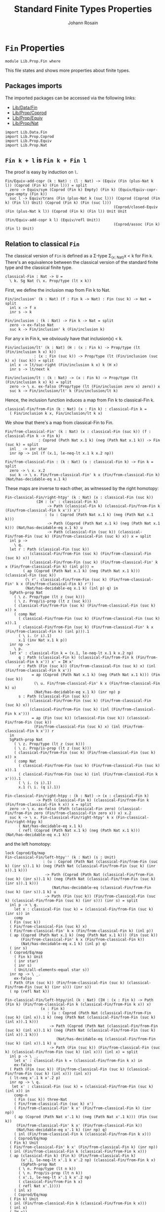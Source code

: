 #+TITLE: Standard Finite Types Properties
#+NAME: Fin
#+AUTHOR: Johann Rosain

* =Fin= Properties

  #+begin_src ctt
  module Lib.Prop.Fin where
  #+end_src

This file states and shows more properties about finite types.

** Packages imports

The imported packages can be accessed via the following links:
   - [[../Data/Fin.org][Lib/Data/Fin]]
   - [[file:Coprod.org][Lib/Prop/Coprod]]
   - [[file:Equiv.org][Lib/Prop/Equiv]]
   - [[file:Nat.org][Lib/Prop/Nat]]
   #+begin_src ctt
  import Lib.Data.Fin
  import Lib.Prop.Coprod
  import Lib.Prop.Equiv
  import Lib.Prop.Nat
   #+end_src

** =Fin k + l= is =Fin k + Fin l=

The proof is easy by induction on =l=.
   #+begin_src ctt
  Fin/Equiv-add-copr (k : Nat) : (l : Nat) -> (Equiv (Fin (plus-Nat k l)) (Coprod (Fin k) (Fin l))) = split
    zero -> Equiv/sym (Coprod (Fin k) Empty) (Fin k) (Equiv/Equiv-copr-type-empty (Fin k))
    suc l -> Equiv/trans (Fin (plus-Nat k (suc l))) (Coprod (Coprod (Fin k) (Fin l)) Unit) (Coprod (Fin k) (Fin (suc l)))
                                                   (Coprod/closed-Equiv (Fin (plus-Nat k l)) (Coprod (Fin k) (Fin l)) Unit Unit
                                                                        (Fin/Equiv-add-copr k l) (Equiv/refl Unit))
                                                   (Coprod/assoc (Fin k) (Fin l) Unit)
   #+end_src

** Relation to classical =Fin=
The classical version of =Fin= is defined as a \Sigma-type \Sigma_{(x: Nat)}x < k for Fin k. There's an equivalence between the classical version of the standard finite type and the classical finite type.
#+begin_src ctt
  classical-Fin : Nat -> U =
    \ k. Sg Nat (\ x. Prop/type (lt x k))
#+end_src
First, we define the inclusion map from Fin k to Nat.
#+begin_src ctt
  Fin/inclusion' (k : Nat) (f : Fin k -> Nat) : Fin (suc k) -> Nat = split
    inl x -> f x
    inr s -> k

  Fin/inclusion : (k : Nat) -> Fin k -> Nat = split
    zero -> ex-falso Nat
    suc k -> Fin/inclusion' k (Fin/inclusion k)
#+end_src
For any x in Fin k, we obviously have that inclusion(x) < k.
#+begin_src ctt
  Fin/inclusion/lt' (k : Nat) (H : (x : Fin k) -> Prop/type (lt (Fin/inclusion k x) k))
		       : (x : Fin (suc k)) -> Prop/type (lt (Fin/inclusion (suc k) x) (suc k)) = split
    inl x -> lt/suc-right (Fin/inclusion k x) k (H x)
    inr s -> lt/next k

  Fin/inclusion/lt : (k : Nat) -> (x : Fin k) -> Prop/type (lt (Fin/inclusion k x) k) = split
    zero -> \ x. ex-falso (Prop/type (lt (Fin/inclusion zero x) zero)) x
    suc k -> Fin/inclusion/lt' k (Fin/inclusion/lt k)
#+end_src
Hence, the inclusion function induces a map from Fin k to classical-Fin k.
#+begin_src ctt
  classical-Fin/from-Fin (k : Nat) (x : Fin k) : classical-Fin k =
    ( Fin/inclusion k x, Fin/inclusion/lt k x)
#+end_src
We show that there's a map from classical-Fin to Fin.
#+begin_src ctt
  Fin/from-classical-Fin' (k : Nat) (x : classical-Fin (suc k)) (f : classical-Fin k -> Fin k)
			     : Coprod (Path Nat x.1 k) (neg (Path Nat x.1 k)) -> Fin (suc k) = split
    inl _ -> inr star
    inr np -> inl (f (x.1, le-neq-lt x.1 k x.2 np))

  Fin/from-classical-Fin : (k : Nat) (x : classical-Fin k) -> Fin k = split
    zero -> \ x. x.2
    suc k -> \ x. Fin/from-classical-Fin' k x (Fin/from-classical-Fin k) (Nat/has-decidable-eq x.1 k)
#+end_src
These maps are inverse to each other, as witnessed by the right homotopy:
#+begin_src ctt
  Fin-classical-Fin/right-htpy' (k : Nat) (x : classical-Fin (suc k))
				(IH : (x' : classical-Fin k)
				     -> Path (classical-Fin k) (classical-Fin/from-Fin k (Fin/from-classical-Fin k x')) x')
				    : (u : Coprod (Path Nat x.1 k) (neg (Path Nat x.1 k)))
				     -> Path (Coprod (Path Nat x.1 k) (neg (Path Nat x.1 k))) (Nat/has-decidable-eq x.1 k) u
				     -> Path (classical-Fin (suc k)) (classical-Fin/from-Fin (suc k) (Fin/from-classical-Fin (suc k) x)) x = split
    inl p ->
      \ q.
	let r : Path (classical-Fin (suc k))
		     (classical-Fin/from-Fin (suc k) (Fin/from-classical-Fin (suc k) x))
		     (classical-Fin/from-Fin (suc k) (Fin/from-classical-Fin' k x (Fin/from-classical-Fin k) (inl p))) =
	      ( ap (Coprod (Path Nat x.1 k) (neg (Path Nat x.1 k))) (classical-Fin (suc k))
		   (\ r'. classical-Fin/from-Fin (suc k) (Fin/from-classical-Fin' k x (Fin/from-classical-Fin k) r'))
		   (Nat/has-decidable-eq x.1 k) (inl p) q) in
	SgPath-prop Nat
	  ( \ z. Prop/type (lt z (suc k)))
	  ( \ z. Prop/is-prop (lt z (suc k)))
	  ( classical-Fin/from-Fin (suc k) (Fin/from-classical-Fin (suc k) x)) x
	  ( comp Nat
	    ( classical-Fin/from-Fin (suc k) (Fin/from-classical-Fin (suc k) x)).1
	    ( classical-Fin/from-Fin (suc k) (Fin/from-classical-Fin' k x (Fin/from-classical-Fin k) (inl p))).1
	    ( \ i. (r i).1)
	    x.1 (inv Nat x.1 k p))
    inr np ->
      \ p.
	let x' : classical-Fin k = (x.1, le-neq-lt x.1 k x.2 np)
	    q : Path (classical-Fin k) (classical-Fin/from-Fin k (Fin/from-classical-Fin k x')) x' = IH x'
	    r : Path (Fin (suc k)) (Fin/from-classical-Fin (suc k) x) (inl (Fin/from-classical-Fin k x'))
		      = ap (Coprod (Path Nat x.1 k) (neg (Path Nat x.1 k))) (Fin (suc k))
			   (\ u. Fin/from-classical-Fin' k x (Fin/from-classical-Fin k) u)
			   (Nat/has-decidable-eq x.1 k) (inr np) p
	    s : Path (classical-Fin (suc k))
		     (classical-Fin/from-Fin (suc k) (Fin/from-classical-Fin (suc k) x))
		     (classical-Fin/from-Fin (suc k) (inl (Fin/from-classical-Fin k x')))
		      = ap (Fin (suc k)) (classical-Fin (suc k)) (classical-Fin/from-Fin (suc k))
			   (Fin/from-classical-Fin (suc k) x) (inl (Fin/from-classical-Fin k x')) r
	in
	SgPath-prop Nat
	  ( \ z. Prop/type (lt z (suc k)))
	  ( \ z. Prop/is-prop (lt z (suc k)))
	  ( classical-Fin/from-Fin (suc k) (Fin/from-classical-Fin (suc k) x)) x
	  ( comp Nat
	    ( classical-Fin/from-Fin (suc k) (Fin/from-classical-Fin (suc k) x)).1
	    ( classical-Fin/from-Fin (suc k) (inl (Fin/from-classical-Fin k x'))).1
	    ( \ i. (s i).1)
	    x.1 (\ i. (q i).1))

  Fin-classical-Fin/right-htpy : (k : Nat) -> (x : classical-Fin k)
				-> Path (classical-Fin k) (classical-Fin/from-Fin k (Fin/from-classical-Fin k x)) x = split
    zero -> \ x. ex-falso (Path (classical-Fin zero) (classical-Fin/from-Fin zero (Fin/from-classical-Fin zero x)) x) x.2
    suc k -> \ x. Fin-classical-Fin/right-htpy' k x (Fin-classical-Fin/right-htpy k)
		( Nat/has-decidable-eq x.1 k)
		( refl (Coprod (Path Nat x.1 k) (neg (Path Nat x.1 k))) (Nat/has-decidable-eq x.1 k))
#+end_src
and the left homotopy:
#+begin_src ctt
  lock Coprod/Eq/map
  Fin-classical-Fin/left-htpy'' (k : Nat) (s : Unit)
				   : (u : Coprod (Path Nat (classical-Fin/from-Fin (suc k) (inr s)).1 k) (neg (Path Nat (classical-Fin/from-Fin (suc k) (inr s)).1 k)))
				    -> Path (Coprod (Path Nat (classical-Fin/from-Fin (suc k) (inr s)).1 k) (neg (Path Nat (classical-Fin/from-Fin (suc k) (inr s)).1 k)))
					   (Nat/has-decidable-eq (classical-Fin/from-Fin (suc k) (inr s)).1 k) u
				    -> Path (Fin (suc k)) (Fin/from-classical-Fin (suc k) (classical-Fin/from-Fin (suc k) (inr s))) (inr s) = split
    inl p -> \ q.
      let x : classical-Fin (suc k) = (classical-Fin/from-Fin (suc k) (inr s)) in
      comp
	( Fin (suc k))
	( Fin/from-classical-Fin (suc k) x)
	( Fin/from-classical-Fin' k x (Fin/from-classical-Fin k) (inl p))
	( ap (Coprod (Path Nat x.1 k) (neg (Path Nat x.1 k))) (Fin (suc k))
	     (Fin/from-classical-Fin' k x (Fin/from-classical-Fin k))
	     (Nat/has-decidable-eq x.1 k) (inl p) q)
	( inr s)
	( Coprod/Eq/map
	  ( Fin k) Unit
	  ( inr star)
	  ( inr s)
	  ( Unit/all-elements-equal star s))
    inr np -> \ _.
      ex-falso
	( Path (Fin (suc k)) (Fin/from-classical-Fin (suc k) (classical-Fin/from-Fin (suc k) (inr s))) (inr s))
	( np (refl Nat k))

  Fin-classical-Fin/left-htpy/inl (k : Nat) (IH : (x : Fin k) -> Path (Fin k) (Fin/from-classical-Fin k (classical-Fin/from-Fin k x)) x)
				  (x : Fin k)
				     : (u : Coprod (Path Nat (classical-Fin/from-Fin (suc k) (inl x)).1 k) (neg (Path Nat (classical-Fin/from-Fin (suc k) (inl x)).1 k)))
				      -> Path (Coprod (Path Nat (classical-Fin/from-Fin (suc k) (inl x)).1 k) (neg (Path Nat (classical-Fin/from-Fin (suc k) (inl x)).1 k)))
					     (Nat/has-decidable-eq (classical-Fin/from-Fin (suc k) (inl x)).1 k) u
				      -> Path (Fin (suc k)) (Fin/from-classical-Fin (suc k) (classical-Fin/from-Fin (suc k) (inl x))) (inl x) = split
    inl p -> \ _.
      let x' : classical-Fin k = (classical-Fin/from-Fin k x) in
      ex-falso
	( Path (Fin (suc k)) (Fin/from-classical-Fin (suc k) (classical-Fin/from-Fin (suc k) (inl x))) (inl x))
	( lt-neq x'.1 k x'.2 p)
    inr np -> \ q.
     let x' : classical-Fin (suc k) = (classical-Fin/from-Fin (suc k) (inl x)) in
      comp-n 
      ( Fin (suc k)) three-Nat
      ( Fin/from-classical-Fin (suc k) x')
      ( Fin/from-classical-Fin' k x' (Fin/from-classical-Fin k) (inr np))
      ( ap (Coprod (Path Nat x'.1 k) (neg (Path Nat x'.1 k))) (Fin (suc k))
	   (Fin/from-classical-Fin' k x' (Fin/from-classical-Fin k))
	   (Nat/has-decidable-eq x'.1 k) (inr np) q)
      ( inl (Fin/from-classical-Fin k (classical-Fin/from-Fin k x)))
      ( Coprod/Eq/map
	( Fin k) Unit
	( Fin/from-classical-Fin' k x' (Fin/from-classical-Fin k) (inr np))
	( inl (Fin/from-classical-Fin k (classical-Fin/from-Fin k x)))
	( ap (classical-Fin k) (Fin k) (Fin/from-classical-Fin k)
	     (x'.1, le-neq-lt x'.1 k x'.2 np) (classical-Fin/from-Fin k x)
	     (SgPath-prop Nat
		( \ n. Prop/type (lt n k))
		( \ n. Prop/is-prop (lt n k))
		( x'.1, le-neq-lt x'.1 k x'.2 np)
		( classical-Fin/from-Fin k x)
		( refl Nat x'.1))))
      ( inl x)
      ( Coprod/Eq/map
	( Fin k) Unit
	( inl (Fin/from-classical-Fin k (classical-Fin/from-Fin k x)))
	( inl x)
	( IH x))

  Fin-classical-Fin/left-htpy' (k : Nat) (IH : (x : Fin k) -> Path (Fin k) (Fin/from-classical-Fin k (classical-Fin/from-Fin k x)) x)
				  : (x : Fin (suc k))
				   -> Path (Fin (suc k)) (Fin/from-classical-Fin (suc k) (classical-Fin/from-Fin (suc k) x)) x = split
    inl x ->
      Fin-classical-Fin/left-htpy/inl k IH x
      ( Nat/has-decidable-eq (classical-Fin/from-Fin (suc k) (inl x)).1 k)
      ( refl (Coprod (Path Nat (classical-Fin/from-Fin (suc k) (inl x)).1 k) (neg (Path Nat (classical-Fin/from-Fin (suc k) (inl x)).1 k)))
	( Nat/has-decidable-eq (classical-Fin/from-Fin (suc k) (inl x)).1 k))
    inr s ->
      Fin-classical-Fin/left-htpy'' k s
	( Nat/has-decidable-eq (classical-Fin/from-Fin (suc k) (inr s)).1 k)
	( refl (Coprod (Path Nat (classical-Fin/from-Fin (suc k) (inr s)).1 k) (neg (Path Nat (classical-Fin/from-Fin (suc k) (inr s)).1 k)))
	  ( Nat/has-decidable-eq (classical-Fin/from-Fin (suc k) (inr s)).1 k))

  Fin-classical-Fin/left-htpy : (k : Nat) -> (x : Fin k)
			       -> Path (Fin k) (Fin/from-classical-Fin k (classical-Fin/from-Fin k x)) x = split
    zero -> \ x. ex-falso (Path Empty (Fin/from-classical-Fin zero (classical-Fin/from-Fin zero x)) x) x
    suc k -> Fin-classical-Fin/left-htpy' k (Fin-classical-Fin/left-htpy k)
#+end_src
Equivalence:
#+begin_src ctt
  Fin-is-classical-Fin (k : Nat) : Equiv (Fin k) (classical-Fin k) =
    has-inverse/Equiv
      ( Fin k)
      ( classical-Fin k)
      ( classical-Fin/from-Fin k)
      ( Fin/from-classical-Fin k,
	( Fin-classical-Fin/right-htpy k,
	  Fin-classical-Fin/left-htpy k))

  classical-Fin-is-Fin (k : Nat) : Equiv (classical-Fin k) (Fin k) =
    has-inverse/Equiv
      ( classical-Fin k)
      ( Fin k)
      ( Fin/from-classical-Fin k)
      ( classical-Fin/from-Fin k,
	( Fin-classical-Fin/left-htpy k,
	  Fin-classical-Fin/right-htpy k))
#+end_src

#+RESULTS:
: Typecheck has succeeded.
